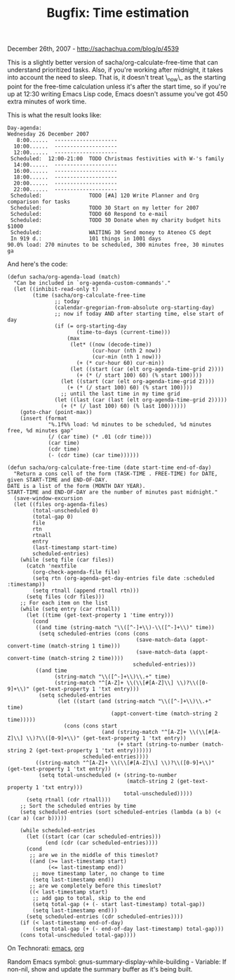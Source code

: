 #+TITLE: Bugfix: Time estimation

December 26th, 2007 -
[[http://sachachua.com/blog/p/4539][http://sachachua.com/blog/p/4539]]

This is a slightly better version of sacha/org-calculate-free-time
 that can understand prioritized tasks. Also, if you're working after
 midnight, it takes into account the need to sleep. That is, it doesn't
 treat \_now\_ as the starting point for the free-time calculation
unless
 it's after the start time, so if you're up at 12:30 writing Emacs Lisp
 code, Emacs doesn't assume you've got 450 extra minutes of work time.

This is what the result looks like:

#+BEGIN_EXAMPLE
    Day-agenda:
    Wednesday 26 December 2007
       8:00......  --------------------
      10:00......  --------------------
      12:00......  --------------------
     Scheduled:  12:00-21:00  TODO Christmas festivities with W-'s family
      14:00......  --------------------
      16:00......  --------------------
      18:00......  --------------------
      20:00......  --------------------
      22:00......  --------------------
     Scheduled:               TODO [#A] 120 Write Planner and Org comparison for tasks
     Scheduled:               TODO 30 Start on my letter for 2007
     Scheduled:               TODO 60 Respond to e-mail
     Scheduled:               TODO 30 Donate when my charity budget hits $1000
     Scheduled:               WAITING 30 Send money to Ateneo CS dept
     In 919 d.:               101 things in 1001 days
    90.0% load: 270 minutes to be scheduled, 300 minutes free, 30 minutes ga
#+END_EXAMPLE

And here's the code:

#+BEGIN_EXAMPLE
    (defun sacha/org-agenda-load (match)
      "Can be included in `org-agenda-custom-commands'."
      (let ((inhibit-read-only t)
            (time (sacha/org-calculate-free-time
                   ;; today
                   (calendar-gregorian-from-absolute org-starting-day)
                   ;; now if today AND after starting time, else start of day
                   (if (= org-starting-day
                          (time-to-days (current-time)))
                       (max
                        (let* ((now (decode-time))
                               (cur-hour (nth 2 now))
                               (cur-min (nth 1 now)))
                          (+ (* cur-hour 60) cur-min))
                        (let ((start (car (elt org-agenda-time-grid 2))))
                          (+ (* (/ start 100) 60) (% start 100))))
                     (let ((start (car (elt org-agenda-time-grid 2))))
                       (+ (* (/ start 100) 60) (% start 100))))
                     ;; until the last time in my time grid
                   (let ((last (car (last (elt org-agenda-time-grid 2)))))
                     (+ (* (/ last 100) 60) (% last 100))))))
        (goto-char (point-max))
        (insert (format
                 "%.1f%% load: %d minutes to be scheduled, %d minutes free, %d minutes gap"
                 (/ (car time) (* .01 (cdr time)))
                 (car time)
                 (cdr time)
                 (- (cdr time) (car time))))))

    (defun sacha/org-calculate-free-time (date start-time end-of-day)
      "Return a cons cell of the form (TASK-TIME . FREE-TIME) for DATE, given START-TIME and END-OF-DAY.
    DATE is a list of the form (MONTH DAY YEAR).
    START-TIME and END-OF-DAY are the number of minutes past midnight."
      (save-window-excursion
      (let ((files org-agenda-files)
            (total-unscheduled 0)
            (total-gap 0)
            file
            rtn
            rtnall
            entry
            (last-timestamp start-time)
            scheduled-entries)
        (while (setq file (car files))
          (catch 'nextfile
            (org-check-agenda-file file)
            (setq rtn (org-agenda-get-day-entries file date :scheduled :timestamp))
            (setq rtnall (append rtnall rtn)))
          (setq files (cdr files)))
        ;; For each item on the list
        (while (setq entry (car rtnall))
          (let ((time (get-text-property 1 'time entry)))
            (cond
             ((and time (string-match "\\([^-]+\\)-\\([^-]+\\)" time))
              (setq scheduled-entries (cons (cons
                                             (save-match-data (appt-convert-time (match-string 1 time)))
                                             (save-match-data (appt-convert-time (match-string 2 time))))
                                            scheduled-entries)))
             ((and time
                   (string-match "\\([^-]+\\)\\.+" time)
                   (string-match "^[A-Z]+ \\(\\[#[A-Z]\\] \\)?\\([0-9]+\\)" (get-text-property 1 'txt entry)))
              (setq scheduled-entries
                    (let ((start (and (string-match "\\([^-]+\\)\\.+" time)
                                     (appt-convert-time (match-string 2 time)))))
                      (cons (cons start
                                  (and (string-match "^[A-Z]+ \\(\\[#[A-Z]\\] \\)?\\([0-9]+\\)" (get-text-property 1 'txt entry))
                                       (+ start (string-to-number (match-string 2 (get-text-property 1 'txt entry))))))
                            scheduled-entries))))
             ((string-match "^[A-Z]+ \\(\\[#[A-Z]\\] \\)?\\([0-9]+\\)" (get-text-property 1 'txt entry))
              (setq total-unscheduled (+ (string-to-number
                                          (match-string 2 (get-text-property 1 'txt entry)))
                                         total-unscheduled)))))
          (setq rtnall (cdr rtnall)))
        ;; Sort the scheduled entries by time
        (setq scheduled-entries (sort scheduled-entries (lambda (a b) (< (car a) (car b)))))

        (while scheduled-entries
          (let ((start (car (car scheduled-entries)))
                (end (cdr (car scheduled-entries))))
          (cond
           ;; are we in the middle of this timeslot?
           ((and (>= last-timestamp start)
                 (<= last-timestamp end))
            ;; move timestamp later, no change to time
            (setq last-timestamp end))
           ;; are we completely before this timeslot?
           ((< last-timestamp start)
            ;; add gap to total, skip to the end
            (setq total-gap (+ (- start last-timestamp) total-gap))
            (setq last-timestamp end)))
          (setq scheduled-entries (cdr scheduled-entries))))
        (if (< last-timestamp end-of-day)
            (setq total-gap (+ (- end-of-day last-timestamp) total-gap)))
        (cons total-unscheduled total-gap))))
#+END_EXAMPLE

On Technorati: [[http://www.technorati.com/tag/emacs][emacs]],
[[http://www.technorati.com/tag/org][org]]

Random Emacs symbol: gnus-summary-display-while-building - Variable: If
non-nil, show and update the summary buffer as it's being built.
